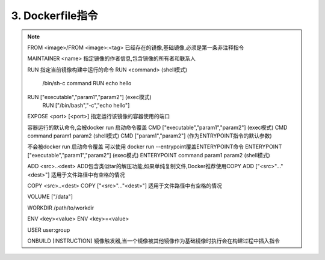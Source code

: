 ===============================
3. Dockerfile指令
===============================

.. note::

 FROM <image>/FROM <image>:<tag> 已经存在的镜像,基础镜像,必须是第一条非注释指令

 MAINTAINER <name> 指定镜像的作者信息,包含镜像的所有者和联系人

 RUN 指定当前镜像构建中运行的命令
 RUN <command> (shell模式) 
    /bin/sh-c command 
    RUN echo hello
 RUN ["executable","param1","param2"] (exec模式)
    RUN ["/bin/bash","-c","echo hello"]

 EXPOSE <port> [<port>] 指定运行该镜像的容器使用的端口

 容器运行的默认命令,会被docker run 启动命令覆盖
 CMD  ["executable","param1","param2"] (exec模式)
 CMD command param1 param2 (shell模式)
 CMD ["param1","param2"] (作为ENTRYPOINT指令的默认参数)

 不会被docker run 启动命令覆盖
 可以使用 docker run --entrypoint覆盖ENTERYPOINT命令
 ENTERYPOINT  ["executable","param1","param2"] (exec模式)
 ENTERYPOINT command param1 param2 (shell模式)

 ADD <src>..<dest> ADD包含类似tar的解压功能,如果单纯复制文件,Docker推荐使用COPY
 ADD ["<src>"..."<dest>"] 适用于文件路径中有空格的情况

 COPY <src>..<dest>
 COPY ["<src>"..."<dest>"] 适用于文件路径中有空格的情况

 VOLUME ["/data"]

 WORKDIR /path/to/workdir 

 ENV <key><value>
 ENV <key>=<value>

 USER user:group

 ONBUILD [INSTRUCTION] 镜像触发器,当一个镜像被其他镜像作为基础镜像时执行会在构建过程中插入指令



